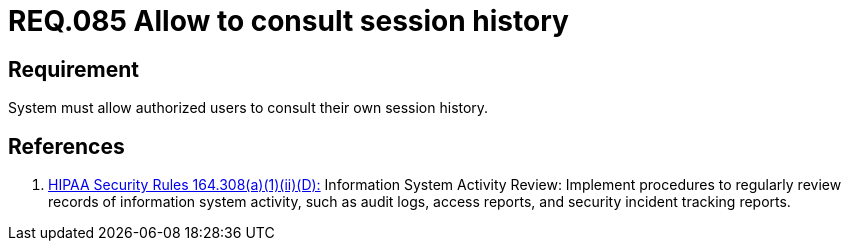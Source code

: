 :slug: rules/085/
:category: rules
:description: This document contains the details of the security requirements related to the definition and management of Logs in the organization. This requirement establishes the importance of allowing different consults in log history for authorized users such as session consults.
:keywords: Requirement, Security, Logs, Session, History, Consult
:rules: yes
:translate: rules/085/

= REQ.085 Allow to consult session history

== Requirement

System must allow authorized users to consult
their own session history.

== References

. [[r1]] link:https://www.law.cornell.edu/cfr/text/45/164.308[+HIPAA Security Rules+ 164.308(a)(1)(ii)(D):]
Information System Activity Review: Implement procedures
to regularly review records of information system activity,
such as audit logs, access reports, and security incident tracking reports.
